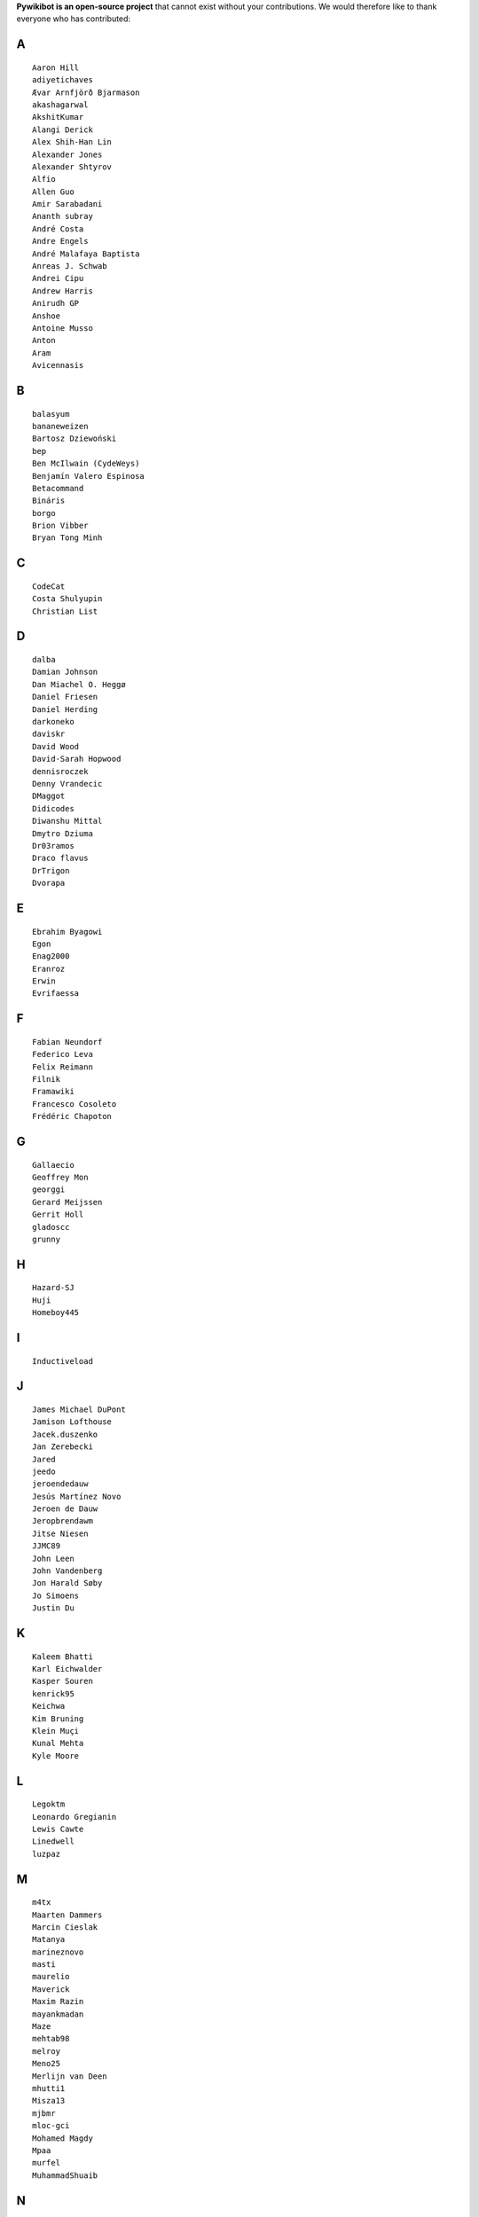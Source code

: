 **Pywikibot is an open-source project** that cannot exist without your
contributions. We would therefore like to thank everyone who has
contributed:

A
-

::

    Aaron Hill
    adiyetichaves
    Ævar Arnfjörð Bjarmason
    akashagarwal
    AkshitKumar
    Alangi Derick
    Alex Shih-Han Lin
    Alexander Jones
    Alexander Shtyrov
    Alfio
    Allen Guo
    Amir Sarabadani
    Ananth subray
    André Costa
    Andre Engels
    André Malafaya Baptista
    Anreas J. Schwab
    Andrei Cipu
    Andrew Harris
    Anirudh GP
    Anshoe
    Antoine Musso
    Anton
    Aram
    Avicennasis

B
-

::

    balasyum
    bananeweizen
    Bartosz Dziewoński
    bep
    Ben McIlwain (CydeWeys)
    Benjamín Valero Espinosa
    Betacommand
    Bináris
    borgo
    Brion Vibber
    Bryan Tong Minh

C
-

::

    CodeCat
    Costa Shulyupin
    Christian List

D
-

::

    dalba
    Damian Johnson
    Dan Miachel O. Heggø
    Daniel Friesen
    Daniel Herding
    darkoneko
    daviskr
    David Wood
    David-Sarah Hopwood
    dennisroczek
    Denny Vrandecic
    DMaggot
    Didicodes
    Diwanshu Mittal
    Dmytro Dziuma
    Dr03ramos
    Draco flavus
    DrTrigon
    Dvorapa

E
-

::

    Ebrahim Byagowi
    Egon
    Enag2000
    Eranroz
    Erwin
    Evrifaessa

F
-

::


    Fabian Neundorf
    Federico Leva
    Felix Reimann
    Filnik
    Framawiki
    Francesco Cosoleto
    Frédéric Chapoton

G
-

::


    Gallaecio
    Geoffrey Mon
    georggi
    Gerard Meijssen
    Gerrit Holl
    gladoscc
    grunny

H
-

::


    Hazard-SJ
    Huji
    Homeboy445

I
-

::


    Inductiveload

J
-

::


    James Michael DuPont
    Jamison Lofthouse
    Jacek.duszenko
    Jan Zerebecki
    Jared
    jeedo
    jeroendedauw
    Jesús Martínez Novo
    Jeroen de Dauw
    Jeropbrendawm
    Jitse Niesen
    JJMC89
    John Leen
    John Vandenberg
    Jon Harald Søby
    Jo Simoens
    Justin Du

K
-

::


    Kaleem Bhatti
    Karl Eichwalder
    Kasper Souren
    kenrick95
    Keichwa
    Kim Bruning
    Klein Muçi
    Kunal Mehta
    Kyle Moore

L
-

::


    Legoktm
    Leonardo Gregianin
    Lewis Cawte
    Linedwell
    luzpaz

M
-

::


    m4tx
    Maarten Dammers
    Marcin Cieslak
    Matanya
    marineznovo
    masti
    maurelio
    Maverick
    Maxim Razin
    mayankmadan
    Maze
    mehtab98
    melroy
    Meno25
    Merlijn van Deen
    mhutti1
    Misza13
    mjbmr
    mloc-gci
    Mohamed Magdy
    Mpaa
    murfel
    MuhammadShuaib

N
-

::


    Nicolas Dumazet
    Nikhil Prakash
    Nikitrain
    Nikiwiki
    notconfusing
    Nullzero

O
-

::


    opensourceware

P
-

::


    Pamputt
    pere prlpz
    Philip Tzou
    pietrodn
    Platonides
    Priyanka
    Purodha B Blissenbach
    Pyfisch

Q
-

::


    Qualc1

R
-

::


    Reza
    RichardL
    ricordisamoa
    Rik Wade
    Robert Leverington
    Rob W.W. Hooft
    Rotem Liss
    Rua
    Russell Blau

S
-

::


    Serio Santoro
    Scot Wilcoxon
    Shardul C
    Shinjiman
    Shi Zhao
    Shubham Jain
    Siebrand Mazeland
    Sn1per
    Sorawee Porncharoenwase
    SpyTec
    Stanislav Malyshev
    Stefan Oderbolz
    Steve Sanbeg
    Strainu
    Sumana Harihareswara

T
-

::


    Tacsipacsi
    Tgr
    TheRogueMule
    theopolisme
    Thomas R. Koll
    ThomasV
    timgates42
    Timo Tijhof
    Tony Thomas
    Toto Azéro

U
-

::


    Udoka

V
-

::


    Vadiraja K
    VcamX
    Victor Vasiliev
    Vldandrew
    Vojtech Jelinek

W
-

::


    Warddr
    Wieland Hoffmann
    Wikihermit
    Wikipedian
    WikiWichtel
    William Avery
    winterheart
    withoutaname

X
-

::


    xqt

Y
-

::


    Yifei He
    Yongmin Hong
    Yrithinnd
    Yuri Astrakhan
    Yusuke Matsubara
    Zaher Kadour

Z
-

::


    zhuyifei1999
    Zoran Dori
